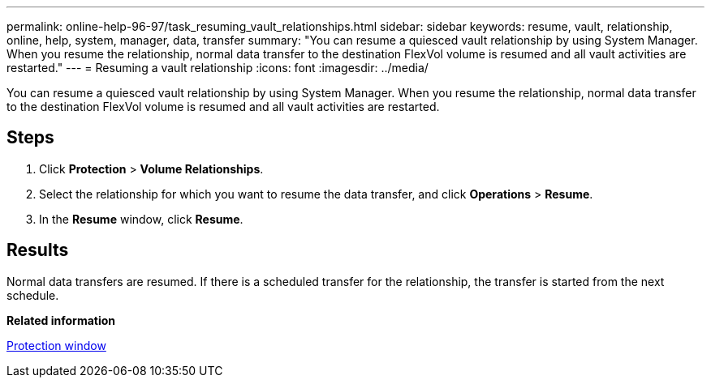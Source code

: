 ---
permalink: online-help-96-97/task_resuming_vault_relationships.html
sidebar: sidebar
keywords: resume, vault, relationship, online, help, system, manager, data, transfer
summary: "You can resume a quiesced vault relationship by using System Manager. When you resume the relationship, normal data transfer to the destination FlexVol volume is resumed and all vault activities are restarted."
---
= Resuming a vault relationship
:icons: font
:imagesdir: ../media/

[.lead]
You can resume a quiesced vault relationship by using System Manager. When you resume the relationship, normal data transfer to the destination FlexVol volume is resumed and all vault activities are restarted.

== Steps

. Click *Protection* > *Volume Relationships*.
. Select the relationship for which you want to resume the data transfer, and click *Operations* > *Resume*.
. In the *Resume* window, click *Resume*.

== Results

Normal data transfers are resumed. If there is a scheduled transfer for the relationship, the transfer is started from the next schedule.

*Related information*

xref:reference_protection_window.adoc[Protection window]
